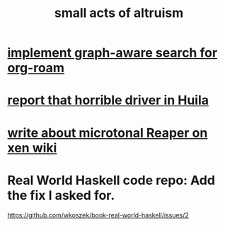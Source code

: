 :PROPERTIES:
:ID:       8c536cba-421f-41c9-b40b-6b6f1e15c1d2
:END:
#+title: small acts of altruism
* [[id:cf6b00e9-ff5c-4cd6-a60f-633b07b340b4][implement graph-aware search for org-roam]]
* [[id:d66abbb6-8b73-4cf0-8e22-cb022c906a14][report that horrible driver in Huila]]
* [[id:ebd2e898-414a-415c-9f60-682fc59e93eb][write about microtonal Reaper on xen wiki]]
* Real World Haskell code repo: Add the fix I asked for.
  https://github.com/wkoszek/book-real-world-haskell/issues/2
